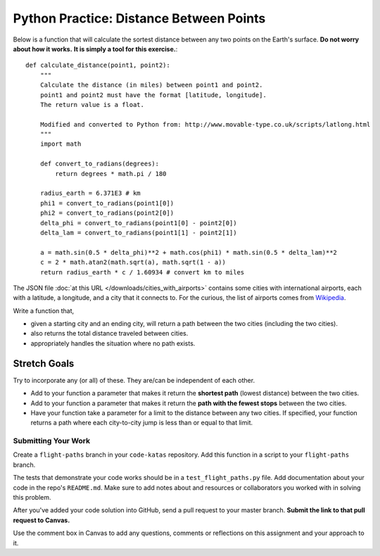 .. slideconf::
    :autoslides: False

****************************************
Python Practice: Distance Between Points
****************************************

.. slide:: Python Practice: Distance Between Points
    :level: 1

    This document contains no slides.

Below is a function that will calculate the sortest distance between any two 
points on the Earth's surface. 
**Do not worry about how it works.**
**It is simply a tool for this exercise.**::

    def calculate_distance(point1, point2):
        """
        Calculate the distance (in miles) between point1 and point2.
        point1 and point2 must have the format [latitude, longitude].
        The return value is a float.

        Modified and converted to Python from: http://www.movable-type.co.uk/scripts/latlong.html
        """
        import math

        def convert_to_radians(degrees):
            return degrees * math.pi / 180

        radius_earth = 6.371E3 # km
        phi1 = convert_to_radians(point1[0])
        phi2 = convert_to_radians(point2[0])
        delta_phi = convert_to_radians(point1[0] - point2[0])
        delta_lam = convert_to_radians(point1[1] - point2[1])

        a = math.sin(0.5 * delta_phi)**2 + math.cos(phi1) * math.sin(0.5 * delta_lam)**2
        c = 2 * math.atan2(math.sqrt(a), math.sqrt(1 - a))
        return radius_earth * c / 1.60934 # convert km to miles

The JSON file :doc:`at this URL </downloads/cities_with_airports>` contains some cities with international airports, each with 
a latitude, a longitude, and a city that it connects to. 
For the curious, the list of airports comes from `Wikipedia`_.

.. _Wikipedia: https://en.wikipedia.org/wiki/List_of_international_airports_by_country

Write a function that, 

* given a starting city and an ending city, will return a path between the two cities (including the two cities). 
* also returns the total distance traveled between cities.
* appropriately handles the situation where no path exists.

Stretch Goals
-------------

Try to incorporate any (or all) of these. They are/can be independent of each other.

* Add to your function a parameter that makes it return the **shortest path** (lowest distance) between the two cities.
* Add to your function a parameter that makes it return the **path with the fewest stops** between the two cities.
* Have your function take a parameter for a limit to the distance between any two cities. If specified, your function returns a path where each city-to-city jump is less than or equal to that limit.

Submitting Your Work
====================

Create a ``flight-paths`` branch in your ``code-katas`` repository.
Add this function in a script to your ``flight-paths`` branch. 

The tests that demonstrate your code works should be in a ``test_flight_paths.py`` file.
Add documentation about your code in the repo's ``README.md``.
Make sure to add notes about and resources or collaborators you worked with in
solving this problem.

After you've added your code solution into GitHub, send a pull request
to your master branch.
**Submit the link to that pull request to Canvas.**

Use the comment box in Canvas to add any questions, comments or reflections on this
assignment and your approach to it.